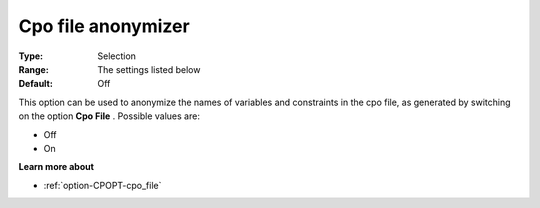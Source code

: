 .. _option-CPOPT-cpo_file_anonymizer:


Cpo file anonymizer
===================



:Type:	Selection	
:Range:	The settings listed below	
:Default:	Off	



This option can be used to anonymize the names of variables and constraints in the cpo file, as generated by switching on the option **Cpo File** . Possible values are:



*	Off
*	On




**Learn more about** 

*	:ref:`option-CPOPT-cpo_file` 
